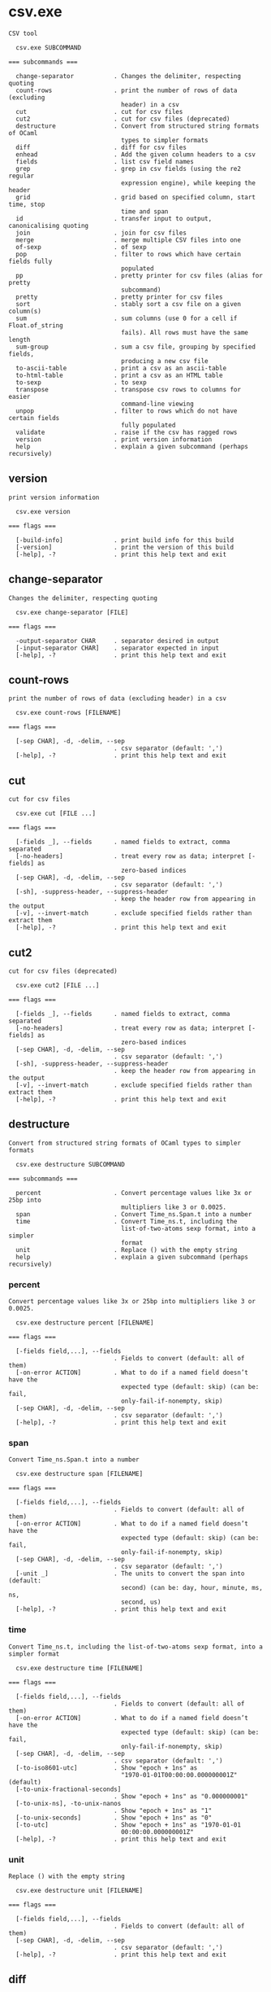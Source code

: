 * csv.exe

: CSV tool
: 
:   csv.exe SUBCOMMAND
: 
: === subcommands ===
: 
:   change-separator           . Changes the delimiter, respecting quoting
:   count-rows                 . print the number of rows of data (excluding
:                                header) in a csv
:   cut                        . cut for csv files
:   cut2                       . cut for csv files (deprecated)
:   destructure                . Convert from structured string formats of OCaml
:                                types to simpler formats
:   diff                       . diff for csv files
:   enhead                     . Add the given column headers to a csv
:   fields                     . list csv field names
:   grep                       . grep in csv fields (using the re2 regular
:                                expression engine), while keeping the header
:   grid                       . grid based on specified column, start time, stop
:                                time and span
:   id                         . transfer input to output, canonicalising quoting
:   join                       . join for csv files
:   merge                      . merge multiple CSV files into one
:   of-sexp                    . of sexp
:   pop                        . filter to rows which have certain fields fully
:                                populated
:   pp                         . pretty printer for csv files (alias for pretty
:                                subcommand)
:   pretty                     . pretty printer for csv files
:   sort                       . stably sort a csv file on a given column(s)
:   sum                        . sum columns (use 0 for a cell if Float.of_string
:                                fails). All rows must have the same length
:   sum-group                  . sum a csv file, grouping by specified fields,
:                                producing a new csv file
:   to-ascii-table             . print a csv as an ascii-table
:   to-html-table              . print a csv as an HTML table
:   to-sexp                    . to sexp
:   transpose                  . transpose csv rows to columns for easier
:                                command-line viewing
:   unpop                      . filter to rows which do not have certain fields
:                                fully populated
:   validate                   . raise if the csv has ragged rows
:   version                    . print version information
:   help                       . explain a given subcommand (perhaps recursively)

** version

: print version information
: 
:   csv.exe version 
: 
: === flags ===
: 
:   [-build-info]              . print build info for this build
:   [-version]                 . print the version of this build
:   [-help], -?                . print this help text and exit

** change-separator

: Changes the delimiter, respecting quoting
: 
:   csv.exe change-separator [FILE]
: 
: === flags ===
: 
:   -output-separator CHAR     . separator desired in output
:   [-input-separator CHAR]    . separator expected in input
:   [-help], -?                . print this help text and exit

** count-rows

: print the number of rows of data (excluding header) in a csv
: 
:   csv.exe count-rows [FILENAME]
: 
: === flags ===
: 
:   [-sep CHAR], -d, -delim, --sep
:                              . csv separator (default: ',')
:   [-help], -?                . print this help text and exit

** cut

: cut for csv files
: 
:   csv.exe cut [FILE ...]
: 
: === flags ===
: 
:   [-fields _], --fields      . named fields to extract, comma separated
:   [-no-headers]              . treat every row as data; interpret [-fields] as
:                                zero-based indices
:   [-sep CHAR], -d, -delim, --sep
:                              . csv separator (default: ',')
:   [-sh], -suppress-header, --suppress-header
:                              . keep the header row from appearing in the output
:   [-v], --invert-match       . exclude specified fields rather than extract them
:   [-help], -?                . print this help text and exit

** cut2

: cut for csv files (deprecated)
: 
:   csv.exe cut2 [FILE ...]
: 
: === flags ===
: 
:   [-fields _], --fields      . named fields to extract, comma separated
:   [-no-headers]              . treat every row as data; interpret [-fields] as
:                                zero-based indices
:   [-sep CHAR], -d, -delim, --sep
:                              . csv separator (default: ',')
:   [-sh], -suppress-header, --suppress-header
:                              . keep the header row from appearing in the output
:   [-v], --invert-match       . exclude specified fields rather than extract them
:   [-help], -?                . print this help text and exit

** destructure

: Convert from structured string formats of OCaml types to simpler formats
: 
:   csv.exe destructure SUBCOMMAND
: 
: === subcommands ===
: 
:   percent                    . Convert percentage values like 3x or 25bp into
:                                multipliers like 3 or 0.0025.
:   span                       . Convert Time_ns.Span.t into a number
:   time                       . Convert Time_ns.t, including the
:                                list-of-two-atoms sexp format, into a simpler
:                                format
:   unit                       . Replace () with the empty string
:   help                       . explain a given subcommand (perhaps recursively)

*** percent

: Convert percentage values like 3x or 25bp into multipliers like 3 or 0.0025.
: 
:   csv.exe destructure percent [FILENAME]
: 
: === flags ===
: 
:   [-fields field,...], --fields
:                              . Fields to convert (default: all of them)
:   [-on-error ACTION]         . What to do if a named field doesn’t have the
:                                expected type (default: skip) (can be: fail,
:                                only-fail-if-nonempty, skip)
:   [-sep CHAR], -d, -delim, --sep
:                              . csv separator (default: ',')
:   [-help], -?                . print this help text and exit

*** span

: Convert Time_ns.Span.t into a number
: 
:   csv.exe destructure span [FILENAME]
: 
: === flags ===
: 
:   [-fields field,...], --fields
:                              . Fields to convert (default: all of them)
:   [-on-error ACTION]         . What to do if a named field doesn’t have the
:                                expected type (default: skip) (can be: fail,
:                                only-fail-if-nonempty, skip)
:   [-sep CHAR], -d, -delim, --sep
:                              . csv separator (default: ',')
:   [-unit _]                  . The units to convert the span into (default:
:                                second) (can be: day, hour, minute, ms, ns,
:                                second, us)
:   [-help], -?                . print this help text and exit

*** time

: Convert Time_ns.t, including the list-of-two-atoms sexp format, into a simpler format
: 
:   csv.exe destructure time [FILENAME]
: 
: === flags ===
: 
:   [-fields field,...], --fields
:                              . Fields to convert (default: all of them)
:   [-on-error ACTION]         . What to do if a named field doesn’t have the
:                                expected type (default: skip) (can be: fail,
:                                only-fail-if-nonempty, skip)
:   [-sep CHAR], -d, -delim, --sep
:                              . csv separator (default: ',')
:   [-to-iso8601-utc]          . Show "epoch + 1ns" as
:                                "1970-01-01T00:00:00.000000001Z" (default)
:   [-to-unix-fractional-seconds]
:                              . Show "epoch + 1ns" as "0.000000001"
:   [-to-unix-ns], -to-unix-nanos
:                              . Show "epoch + 1ns" as "1"
:   [-to-unix-seconds]         . Show "epoch + 1ns" as "0"
:   [-to-utc]                  . Show "epoch + 1ns" as "1970-01-01
:                                00:00:00.000000001Z"
:   [-help], -?                . print this help text and exit

*** unit

: Replace () with the empty string
: 
:   csv.exe destructure unit [FILENAME]
: 
: === flags ===
: 
:   [-fields field,...], --fields
:                              . Fields to convert (default: all of them)
:   [-sep CHAR], -d, -delim, --sep
:                              . csv separator (default: ',')
:   [-help], -?                . print this help text and exit

** diff

: diff for csv files
: 
:   csv.exe diff FILE1 FILE2
: 
: === flags ===
: 
:   -k SPEC                    . comma-separated list of fields comprising the key
:   [-nh], -no-header, --no-header
:                              . do not treat the first row as a header row
:   [-help], -?                . print this help text and exit

** enhead

: Add the given column headers to a csv
: 
:   csv.exe enhead COLUMN-HEADER [COLUMN-HEADER ...]
: 
: === flags ===
: 
:   [-file FILE]               . read a files instead of stdin
:   [-sep CHAR], -d, -delim, --sep
:                              . csv separator (default: ',')
:   [-help], -?                . print this help text and exit

** fields

: list csv field names
: 
:   csv.exe fields [FILE ...]
: 
: === flags ===
: 
:   [-sep CHAR], -d, -delim, --sep
:                              . csv separator (default: ',')
:   [-help], -?                . print this help text and exit

** grep

: grep in csv fields (using the re2 regular expression engine), while keeping the header
: 
:   csv.exe grep [FILENAME]
: 
: === flags ===
: 
:   -regexp <regexp>, --regexp . regexp to search for (re2 style)
:   [-always-print-header]     . print headers even if no rows match
:   [-grep-fields _], --grep-fields
:                              . comma separated fieldnames to grep in, defaults
:                                to all
:   [-invert-match], -v        . Invert the sense of matching, to select
:                                non-matching lines.
:   [-sep CHAR], -d, -delim, --sep
:                              . csv separator (default: ',')
:   [-skip-lines <nr-of-lines>], --skip-lines
:                              . drop this many lines from the beginning of the
:                                input
:   [-help], -?                . print this help text and exit

** grid

: grid based on specified column, start time, stop time and span
: 
:   csv.exe grid [FILENAME]
: 
: === flags ===
: 
:   -start <time>, --start     . time to start grid
:   -step <span>, --step       . time span for grid step
:   -stop <time>, --stop       . time to stop grid
:   -time-field <field>, --time-field
:                              . field with times for snapping to grid
:   [-sep CHAR], -d, -delim, --sep
:                              . csv separator (default: ',')
:   [-help], -?                . print this help text and exit

** id

: transfer input to output, canonicalising quoting
: 
:   csv.exe id [FILENAME]
: 
: === flags ===
: 
:   [-sep CHAR], -d, -delim, --sep
:                              . csv separator (default: ',')
:   [-help], -?                . print this help text and exit

** join

: join for csv files
: 
:   csv.exe join [FILE ...]
: 
: === flags ===
: 
:   [-field FIELD] ...         . field(s) on which to join
:   [-join _]                  . as in SQL (default: inner) (can be: full, inner,
:                                left)
:   [-keys-need-not-occur-in-all-files]
:                              . deprecated alias for -join full
:   [-sep CHAR], -d, -delim, --sep
:                              . csv separator (default: ',')
:   [-help], -?                . print this help text and exit

** merge

: merge multiple CSV files into one
: 
:   csv.exe merge [FILENAME ...]
: 
: === flags ===
: 
:   [-sep CHAR], -d, -delim, --sep
:                              . csv separator (default: ',')
:   [-help], -?                . print this help text and exit

** of-sexp

: of sexp
: 
:   csv.exe of-sexp 
: 
: === flags ===
: 
:   [-nh], -no-header, --no-header
:                              . do not treat the first row as a header row
:   [-sep CHAR], -d, -delim, --sep
:                              . csv separator (default: ',')
:   [-help], -?                . print this help text and exit

** pop

: filter to rows which have certain fields fully populated
: 
:   csv.exe pop [FILE]
: 
: === flags ===
: 
:   [-fields _], --fields      . named fields required to count as fully
:                                populated, comma separated
:   [-sep CHAR], -d, -delim, --sep
:                              . csv separator (default: ',')
:   [-sh], -suppress-header, --suppress-header
:                              . keep the header row from appearing in the output
:   [-v], --invert-match       . exclude specified fields rather than extract them
:   [-help], -?                . print this help text and exit

** pp

: pretty printer for csv files (alias for pretty subcommand)
: 
:   csv.exe pp [FILE]
: 
: === flags ===
: 
:   [-s NUM]                   . how far apart to space out columns (default: '2')
:   [-sep CHAR], -d, -delim, --sep
:                              . csv separator (default: ',')
:   [-sh], -suppress-header, --suppress-header
:                              . keep the header row from appearing in the output
:   [-help], -?                . print this help text and exit

** pretty

: pretty printer for csv files
: 
:   csv.exe pretty [FILE]
: 
: === flags ===
: 
:   [-s NUM]                   . how far apart to space out columns (default: '2')
:   [-sep CHAR], -d, -delim, --sep
:                              . csv separator (default: ',')
:   [-sh], -suppress-header, --suppress-header
:                              . keep the header row from appearing in the output
:   [-help], -?                . print this help text and exit

** sort

: stably sort a csv file on a given column(s)
: 
:   csv.exe sort [FILENAME]
: 
: === flags ===
: 
:   [-field _], -f, --field    . named fields to sort on, comma separated
:                                (outermost sort first; sorted on all fields if
:                                omitted)
:   [-field-types _], --field-types
:                              . field type for sorting (default: infer) (can be
:                                comma-separated values: bytes, float, infer, int,
:                                natsort, span, string, time) (default: "")
:   [-no-headers]              . treat every row as data; interpret [-fields] as
:                                zero-based indices
:   [-reverse-fields _], --reverse-fields
:                              . fields for which to reverse the sort order
:   [-reverse], --reverse      . reverse sorting order
:   [-sep CHAR], -d, -delim, --sep
:                              . csv separator (default: ',')
:   [-help], -?                . print this help text and exit

** sum

: sum columns (use 0 for a cell if Float.of_string fails). All rows must have the same length
: 
:   csv.exe sum [FILENAME]
: 
: === flags ===
: 
:   [-sep CHAR], -d, -delim, --sep
:                              . csv separator (default: ',')
:   [-help], -?                . print this help text and exit

** sum-group

: sum a csv file, grouping by specified fields, producing a new csv file
: 
:   csv.exe sum-group INPUT-CSV [INPUT-CSV ...]
: 
: Fold over a csv file, creating a new csv file containing
: key, and value fields, where the input is grouped by key
: fields, then values are aggregated in one of a few
: different ways.  E.g.,
: 
: $ csv sum-group          \
:   -key     apple         \
:   -key     orange        \
:   -sum-pos price         \
:   -sum-neg price         \
:   -sum     price         \
:   -count   supplier      \
:   - <<EOF | csv pretty
: apple,orange,supplier,price
: fuji,navel,dole,1.5
: red delicious,navel,dole,-1.5
: fuji,navel,sysco,0.1
: EOF
: 
:                orange
:                |      price_sum-neg
:                |        |  price_sum-pos
:                |        |     |  supplier_count
: apple          |        |     |  |  price_sum
: |              |        |     |  |     |
: fuji           navel  1.6     0  2   1.6
: red delicious  navel    0  -1.5  1  -1.5
: 
: === flags ===
: 
:   [-count _] ...             . Count how many unique strings are in this column
:   [-key _] ...               . group by these fields
:   [-list _] ...              . List of all unique values in this column,
:                                separated by semicolons
:   [-sep CHAR], -d, -delim, --sep
:                              . csv separator (default: ',')
:   [-sum _] ...               . Sum of column
:   [-sum-neg _] ...           . Sum of all negative values in this column,
:                                ignoring positives
:   [-sum-pos _] ...           . Sum of all positive values in this column,
:                                ignoring negatives
:   [-help], -?                . print this help text and exit

** to-ascii-table

: print a csv as an ascii-table
: 
:   csv.exe to-ascii-table [FILENAME]
: 
: === flags ===
: 
:   [-limit-width-to _]        . maximum column width in output
:   [-prefer-split-on-spaces BOOL]
:                              . prefer splitting lines on spaces rather than
:                                mid-word (default: true)
:   [-sep CHAR], -d, -delim, --sep
:                              . csv separator (default: ',')
:   [-help], -?                . print this help text and exit

** to-html-table

: print a csv as an HTML table
: 
:   csv.exe to-html-table [FILENAME]
: 
: === flags ===
: 
:   [-border], --border        . Visible borders in HTML output
:   [-nh], -no-header, --no-header
:                              . do not treat the first row as a header row
:   [-sep CHAR], -d, -delim, --sep
:                              . csv separator (default: ',')
:   [-sh], -suppress-header, --suppress-header
:                              . keep the header row from appearing in the output
:   [-table _] ..., --table    . Table attribute(s) in HTML output (e.g.
:                                "align=center")
:   [-td _] ..., --td          . Table cell attribute(s) in HTML output (e.g.
:                                "align=center")
:   [-th _] ..., --th          . Table header attribute(s) in HTML output (e.g.
:                                "align=center")
:   [-tr _] ..., --tr          . Table row attribute(s) in HTML output (e.g.
:                                "align=center")
:   [-unescaped-html]          . if input file contains HTML snippets, don't
:                                escape them and include as-is
:   [-help], -?                . print this help text and exit

** to-sexp

: to sexp
: 
:   csv.exe to-sexp 
: 
: === flags ===
: 
:   [-nh], -no-header, --no-header
:                              . do not treat the first row as a header row
:   [-sep CHAR], -d, -delim, --sep
:                              . csv separator (default: ',')
:   [-help], -?                . print this help text and exit

** transpose

: transpose csv rows to columns for easier command-line viewing
: 
:   csv.exe transpose [FILENAME]
: 
: === flags ===
: 
:   [-one-row-at-a-time]       . transpose one row at a time. Output will have
:                                ROWS*COLS number of rows.
:   [-sep CHAR], -d, -delim, --sep
:                              . csv separator (default: ',')
:   [-help], -?                . print this help text and exit

** unpop

: filter to rows which do not have certain fields fully populated
: 
:   csv.exe unpop [FILE]
: 
: === flags ===
: 
:   [-fields _], --fields      . named fields required to count as fully
:                                populated, comma separated
:   [-sep CHAR], -d, -delim, --sep
:                              . csv separator (default: ',')
:   [-sh], -suppress-header, --suppress-header
:                              . keep the header row from appearing in the output
:   [-v], --invert-match       . exclude specified fields rather than extract them
:   [-help], -?                . print this help text and exit

** validate

: raise if the csv has ragged rows
: 
:   csv.exe validate [FILENAME]
: 
: === flags ===
: 
:   [-sep CHAR], -d, -delim, --sep
:                              . csv separator (default: ',')
:   [-help], -?                . print this help text and exit
